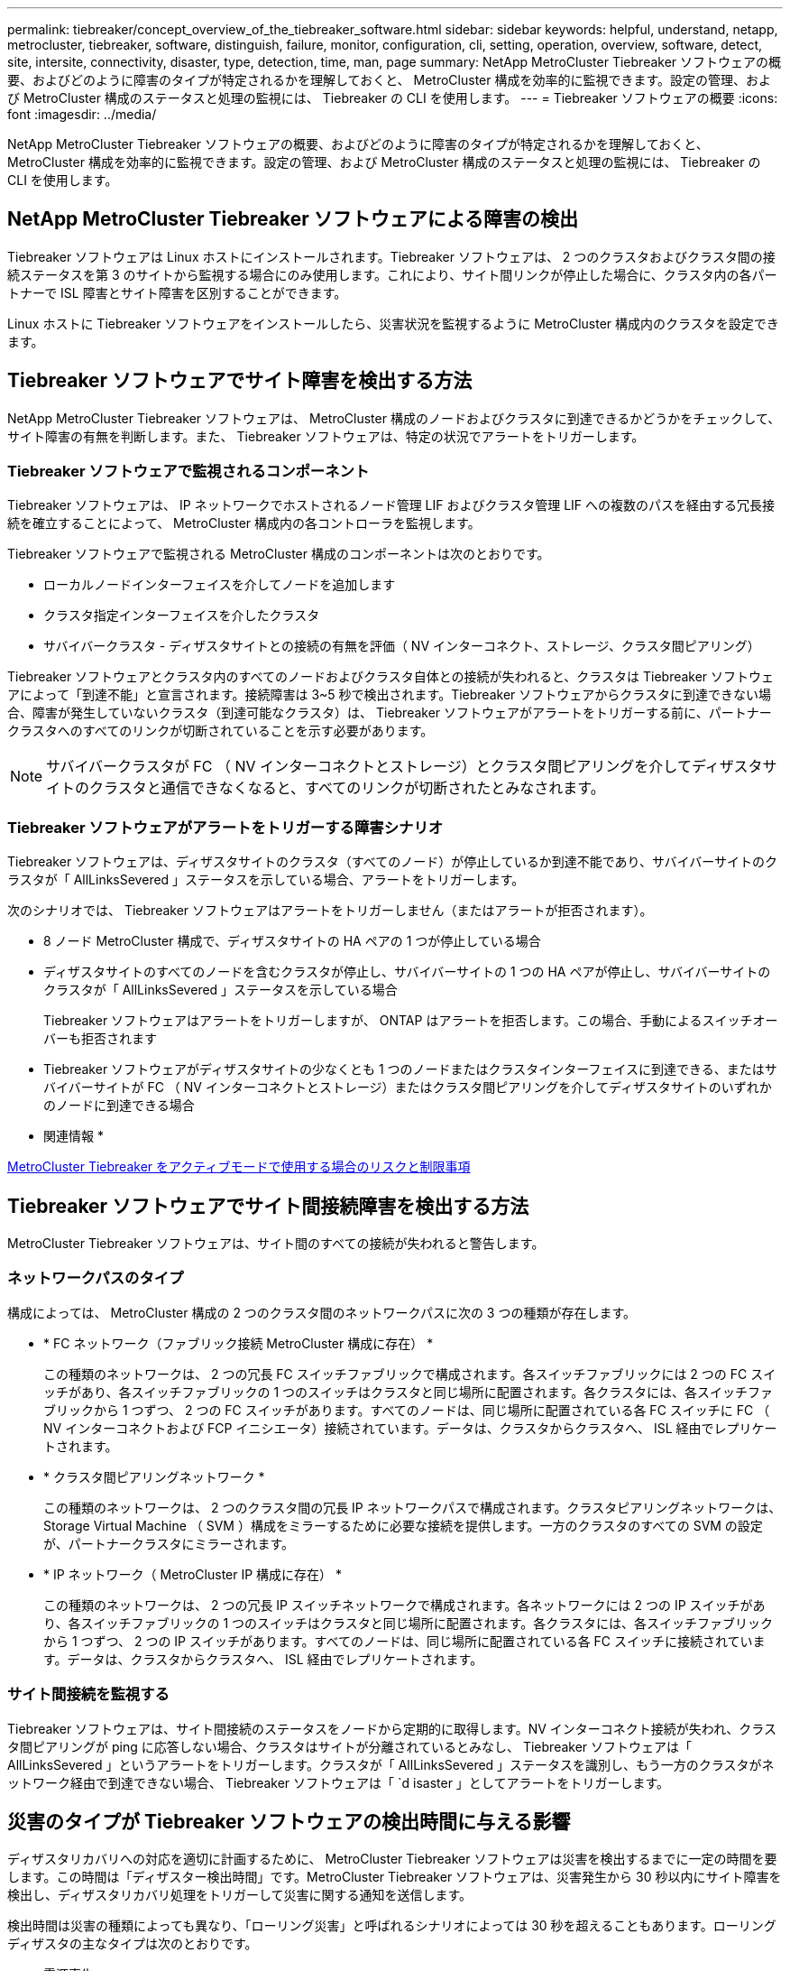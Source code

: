 ---
permalink: tiebreaker/concept_overview_of_the_tiebreaker_software.html 
sidebar: sidebar 
keywords: helpful, understand, netapp, metrocluster, tiebreaker, software, distinguish, failure, monitor, configuration, cli, setting, operation, overview, software, detect, site, intersite, connectivity, disaster, type, detection, time, man, page 
summary: NetApp MetroCluster Tiebreaker ソフトウェアの概要、およびどのように障害のタイプが特定されるかを理解しておくと、 MetroCluster 構成を効率的に監視できます。設定の管理、および MetroCluster 構成のステータスと処理の監視には、 Tiebreaker の CLI を使用します。 
---
= Tiebreaker ソフトウェアの概要
:icons: font
:imagesdir: ../media/


[role="lead"]
NetApp MetroCluster Tiebreaker ソフトウェアの概要、およびどのように障害のタイプが特定されるかを理解しておくと、 MetroCluster 構成を効率的に監視できます。設定の管理、および MetroCluster 構成のステータスと処理の監視には、 Tiebreaker の CLI を使用します。



== NetApp MetroCluster Tiebreaker ソフトウェアによる障害の検出

[role="lead"]
Tiebreaker ソフトウェアは Linux ホストにインストールされます。Tiebreaker ソフトウェアは、 2 つのクラスタおよびクラスタ間の接続ステータスを第 3 のサイトから監視する場合にのみ使用します。これにより、サイト間リンクが停止した場合に、クラスタ内の各パートナーで ISL 障害とサイト障害を区別することができます。

Linux ホストに Tiebreaker ソフトウェアをインストールしたら、災害状況を監視するように MetroCluster 構成内のクラスタを設定できます。



== Tiebreaker ソフトウェアでサイト障害を検出する方法

[role="lead"]
NetApp MetroCluster Tiebreaker ソフトウェアは、 MetroCluster 構成のノードおよびクラスタに到達できるかどうかをチェックして、サイト障害の有無を判断します。また、 Tiebreaker ソフトウェアは、特定の状況でアラートをトリガーします。



=== Tiebreaker ソフトウェアで監視されるコンポーネント

Tiebreaker ソフトウェアは、 IP ネットワークでホストされるノード管理 LIF およびクラスタ管理 LIF への複数のパスを経由する冗長接続を確立することによって、 MetroCluster 構成内の各コントローラを監視します。

Tiebreaker ソフトウェアで監視される MetroCluster 構成のコンポーネントは次のとおりです。

* ローカルノードインターフェイスを介してノードを追加します
* クラスタ指定インターフェイスを介したクラスタ
* サバイバークラスタ - ディザスタサイトとの接続の有無を評価（ NV インターコネクト、ストレージ、クラスタ間ピアリング）


Tiebreaker ソフトウェアとクラスタ内のすべてのノードおよびクラスタ自体との接続が失われると、クラスタは Tiebreaker ソフトウェアによって「到達不能」と宣言されます。接続障害は 3~5 秒で検出されます。Tiebreaker ソフトウェアからクラスタに到達できない場合、障害が発生していないクラスタ（到達可能なクラスタ）は、 Tiebreaker ソフトウェアがアラートをトリガーする前に、パートナークラスタへのすべてのリンクが切断されていることを示す必要があります。


NOTE: サバイバークラスタが FC （ NV インターコネクトとストレージ）とクラスタ間ピアリングを介してディザスタサイトのクラスタと通信できなくなると、すべてのリンクが切断されたとみなされます。



=== Tiebreaker ソフトウェアがアラートをトリガーする障害シナリオ

Tiebreaker ソフトウェアは、ディザスタサイトのクラスタ（すべてのノード）が停止しているか到達不能であり、サバイバーサイトのクラスタが「 AllLinksSevered 」ステータスを示している場合、アラートをトリガーします。

次のシナリオでは、 Tiebreaker ソフトウェアはアラートをトリガーしません（またはアラートが拒否されます）。

* 8 ノード MetroCluster 構成で、ディザスタサイトの HA ペアの 1 つが停止している場合
* ディザスタサイトのすべてのノードを含むクラスタが停止し、サバイバーサイトの 1 つの HA ペアが停止し、サバイバーサイトのクラスタが「 AllLinksSevered 」ステータスを示している場合
+
Tiebreaker ソフトウェアはアラートをトリガーしますが、 ONTAP はアラートを拒否します。この場合、手動によるスイッチオーバーも拒否されます

* Tiebreaker ソフトウェアがディザスタサイトの少なくとも 1 つのノードまたはクラスタインターフェイスに到達できる、またはサバイバーサイトが FC （ NV インターコネクトとストレージ）またはクラスタ間ピアリングを介してディザスタサイトのいずれかのノードに到達できる場合


* 関連情報 *

xref:concept_risks_and_limitation_of_using_mcc_tiebreaker_in_active_mode.adoc[MetroCluster Tiebreaker をアクティブモードで使用する場合のリスクと制限事項]



== Tiebreaker ソフトウェアでサイト間接続障害を検出する方法

[role="lead"]
MetroCluster Tiebreaker ソフトウェアは、サイト間のすべての接続が失われると警告します。



=== ネットワークパスのタイプ

構成によっては、 MetroCluster 構成の 2 つのクラスタ間のネットワークパスに次の 3 つの種類が存在します。

* * FC ネットワーク（ファブリック接続 MetroCluster 構成に存在） *
+
この種類のネットワークは、 2 つの冗長 FC スイッチファブリックで構成されます。各スイッチファブリックには 2 つの FC スイッチがあり、各スイッチファブリックの 1 つのスイッチはクラスタと同じ場所に配置されます。各クラスタには、各スイッチファブリックから 1 つずつ、 2 つの FC スイッチがあります。すべてのノードは、同じ場所に配置されている各 FC スイッチに FC （ NV インターコネクトおよび FCP イニシエータ）接続されています。データは、クラスタからクラスタへ、 ISL 経由でレプリケートされます。

* * クラスタ間ピアリングネットワーク *
+
この種類のネットワークは、 2 つのクラスタ間の冗長 IP ネットワークパスで構成されます。クラスタピアリングネットワークは、 Storage Virtual Machine （ SVM ）構成をミラーするために必要な接続を提供します。一方のクラスタのすべての SVM の設定が、パートナークラスタにミラーされます。

* * IP ネットワーク（ MetroCluster IP 構成に存在） *
+
この種類のネットワークは、 2 つの冗長 IP スイッチネットワークで構成されます。各ネットワークには 2 つの IP スイッチがあり、各スイッチファブリックの 1 つのスイッチはクラスタと同じ場所に配置されます。各クラスタには、各スイッチファブリックから 1 つずつ、 2 つの IP スイッチがあります。すべてのノードは、同じ場所に配置されている各 FC スイッチに接続されています。データは、クラスタからクラスタへ、 ISL 経由でレプリケートされます。





=== サイト間接続を監視する

Tiebreaker ソフトウェアは、サイト間接続のステータスをノードから定期的に取得します。NV インターコネクト接続が失われ、クラスタ間ピアリングが ping に応答しない場合、クラスタはサイトが分離されているとみなし、 Tiebreaker ソフトウェアは「 AllLinksSevered 」というアラートをトリガーします。クラスタが「 AllLinksSevered 」ステータスを識別し、もう一方のクラスタがネットワーク経由で到達できない場合、 Tiebreaker ソフトウェアは「 `d isaster 」としてアラートをトリガーします。



== 災害のタイプが Tiebreaker ソフトウェアの検出時間に与える影響

[role="lead"]
ディザスタリカバリへの対応を適切に計画するために、 MetroCluster Tiebreaker ソフトウェアは災害を検出するまでに一定の時間を要します。この時間は「ディザスター検出時間」です。MetroCluster Tiebreaker ソフトウェアは、災害発生から 30 秒以内にサイト障害を検出し、ディザスタリカバリ処理をトリガーして災害に関する通知を送信します。

検出時間は災害の種類によっても異なり、「ローリング災害」と呼ばれるシナリオによっては 30 秒を超えることもあります。ローリングディザスタの主なタイプは次のとおりです。

* 電源喪失
* パニック
* 停止またはリブートします
* ディザスタサイトの FC スイッチが停止する




=== 電源喪失

Tiebreaker ソフトウェアは、ノードが停止するとすぐにアラートをトリガーします。電源に障害が発生すると、クラスタ間ピアリング、 NV インターコネクト、メールボックスディスクなどのすべての接続と更新が停止します。クラスタが到達不能になってから 5 秒のデフォルトのサイレント時間を含めて、災害が検出され、トリガーがトリガーされるまでの時間は 30 秒以内にする必要があります。



=== パニック

Tiebreaker ソフトウェアは、サイト間の NV インターコネクト接続が停止し、サバイバーサイトのステータスが「 AllLinksSevered 」になるとアラートをトリガーします。これはコアダンププロセスが完了するまで発生しません。このシナリオでは、クラスタが到達不能になってから災害が検出されるまでの時間は、コアダンププロセスにかかる時間より長いか、ほぼ同じです。多くの場合、検出時間は 30 秒を超えます。

ノードの動作が停止してもコアダンププロセスのファイルが生成されない場合は、検出時間が 30 秒を超えないようにしてください。



=== 停止またはリブートします

Tiebreaker ソフトウェアは、ノードが停止し、サバイバーサイトのステータスが「 AllLinksSevered 」になった場合にのみアラートをトリガーします。クラスタが到達不能になってから災害が検出されるまでの時間は、 30 秒を超える可能性があります。このシナリオで災害の検出にかかる時間は、ディザスタサイトのノードがシャットダウンされるまでの時間によって異なります。



=== ディザスタサイトの FC スイッチの喪失（ファブリック接続 MetroCluster 構成）

Tiebreaker ソフトウェアは、ノードが停止するとアラートをトリガーします。FC スイッチが失われると、ノードはディスクへのパスのリカバリを約 30 秒間試行します。この間、ノードはピアリングネットワーク上で稼働し、応答しています。両方の FC スイッチが停止してディスクへのパスをリカバリできない場合、ノードは MultiDiskFailure エラーを生成して停止します。FC スイッチの障害からノードが MultiDiskFailure エラーを生成するまでの時間は約 30 秒長くなります。この 30 秒を災害の検出時間に追加する必要があります。



== Tiebreaker の CLI とマニュアルページについて

[role="lead"]
Tiebreaker の CLI では、 Tiebreaker ソフトウェアをリモートで設定したり、 MetroCluster 構成を監視したりするためのコマンドを実行できます。

CLI のコマンドプロンプトは、 NetApp MetroCluster Tiebreaker ：： > で表されます。

マニュアルページは、 CLI のプロンプトで該当するコマンド名を入力すると表示されます。
